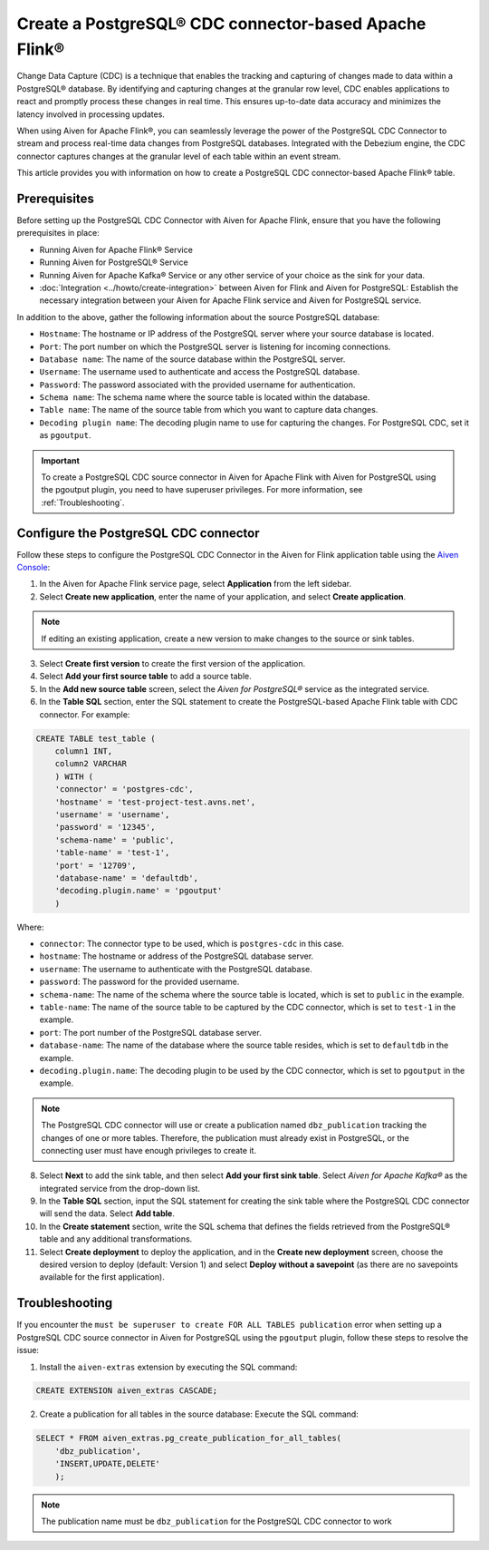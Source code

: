 Create a PostgreSQL® CDC connector-based Apache Flink®
===========================================================

Change Data Capture (CDC) is a technique that enables the tracking and capturing of changes made to data within a PostgreSQL® database. By identifying and capturing changes at the granular row level, CDC enables applications to react and promptly process these changes in real time. This ensures up-to-date data accuracy and minimizes the latency involved in processing updates.

When using Aiven for Apache Flink®, you can seamlessly leverage the power of the PostgreSQL CDC Connector to stream and process real-time data changes from PostgreSQL databases. Integrated with the Debezium engine, the CDC connector captures changes at the granular level of each table within an event stream. 

This article provides you with information on how to create a PostgreSQL CDC connector-based Apache Flink® table. 

Prerequisites
--------------
Before setting up the PostgreSQL CDC Connector with Aiven for Apache Flink, ensure that you have the following prerequisites in place:

* Running Aiven for Apache Flink® Service
* Running Aiven for PostgreSQL® Service
* Running Aiven for Apache Kafka® Service or any other service of your choice as the sink for your data. 
* :doc:`Integration <../howto/create-integration>` between Aiven for Flink and Aiven for PostgreSQL: Establish the necessary integration between your Aiven for Apache Flink service and Aiven for PostgreSQL service. 

In addition to the above, gather the following information about the source PostgreSQL database:

* ``Hostname``: The hostname or IP address of the PostgreSQL server where your source database is located.
* ``Port``: The port number on which the PostgreSQL server is listening for incoming connections.
* ``Database name``: The name of the source database within the PostgreSQL server.
* ``Username``: The username used to authenticate and access the PostgreSQL database.
* ``Password``: The password associated with the provided username for authentication.
* ``Schema name``: The schema name where the source table is located within the database.
* ``Table name``: The name of the source table from which you want to capture data changes.
* ``Decoding plugin name``: The decoding plugin name to use for capturing the changes. For PostgreSQL CDC, set it as ``pgoutput``.

.. important:: 
    To create a PostgreSQL CDC source connector in Aiven for Apache Flink with Aiven for PostgreSQL using the pgoutput plugin, you need to have superuser privileges.
    For more information, see :ref:`Troubleshooting`. 


Configure the PostgreSQL CDC connector 
---------------------------------------
Follow these steps to configure the PostgreSQL CDC Connector in the Aiven for Flink application table using the `Aiven Console <https://console.aiven.io/>`_:

1.  In the Aiven for Apache Flink service page, select **Application** from the left sidebar.
2. Select **Create new application**, enter the name of your application, and select **Create application**. 

.. note::    
    If editing an existing application, create a new version to make changes to the source or sink tables.

3. Select **Create first version** to create the first version of the application.
4. Select **Add your first source table** to add a source table.
5. In the **Add new source table** screen, select the *Aiven for PostgreSQL®* service as the integrated service.
6. In the **Table SQL** section, enter the SQL statement to create the PostgreSQL-based Apache Flink table with CDC connector. For example: 

.. code:: 

    CREATE TABLE test_table (
        column1 INT,
        column2 VARCHAR
        ) WITH (
        'connector' = 'postgres-cdc',
        'hostname' = 'test-project-test.avns.net',
        'username' = 'username',
        'password' = '12345',
        'schema-name' = 'public',
        'table-name' = 'test-1',
        'port' = '12709',
        'database-name' = 'defaultdb',
        'decoding.plugin.name' = 'pgoutput'
        )

Where: 

* ``connector``: The connector type to be used, which is ``postgres-cdc`` in this case.
* ``hostname``: The hostname or address of the PostgreSQL database server. 
* ``username``: The username to authenticate with the PostgreSQL database.
* ``password``: The password for the provided username.
* ``schema-name``: The name of the schema where the source table is located, which is set to ``public`` in the example.
* ``table-name``: The name of the source table to be captured by the CDC connector, which is set to ``test-1`` in the example.
* ``port``: The port number of the PostgreSQL database server.
* ``database-name``: The name of the database where the source table resides, which is set to ``defaultdb`` in the example.
* ``decoding.plugin.name``: The decoding plugin to be used by the CDC connector, which is set to ``pgoutput`` in the example.

.. Note::

    The PostgreSQL CDC connector will use or create a publication named ``dbz_publication`` tracking the changes of one or more tables. Therefore, the publication must already exist in PostgreSQL, or the connecting user must have enough privileges to create it.

8. Select **Next** to add the sink table, and then select **Add your first sink table**. Select *Aiven for Apache Kafka®* as the integrated service from the drop-down list.
9.  In the **Table SQL** section, input the SQL statement for creating the sink table where the PostgreSQL CDC connector will send the data. Select **Add table**.
10. In the **Create statement** section, write the SQL schema that defines the fields retrieved from the PostgreSQL® table and any additional transformations.
11. Select **Create deployment** to deploy the application, and in the **Create new deployment** screen, choose the desired version to deploy (default: Version 1) and select **Deploy without a savepoint** (as there are no savepoints available for the first application).


.. _Troubleshooting:

Troubleshooting
----------------

If you encounter the ``must be superuser to create FOR ALL TABLES publication`` error when setting up a PostgreSQL CDC source connector in Aiven for PostgreSQL using the ``pgoutput`` plugin, follow these steps to resolve the issue:

1. Install the ``aiven-extras`` extension by executing the SQL command: 

.. code:: 

    CREATE EXTENSION aiven_extras CASCADE;

2. Create a publication for all tables in the source database: Execute the SQL command:
  
.. code:: 
  
    SELECT * FROM aiven_extras.pg_create_publication_for_all_tables(
        'dbz_publication',
        'INSERT,UPDATE,DELETE'
        );

.. Note::

    The publication name must be ``dbz_publication`` for the PostgreSQL CDC connector to work


